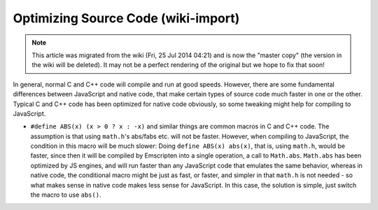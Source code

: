 .. _Optimizing-the-source-code:

========================================
Optimizing Source Code (wiki-import)
========================================
.. note:: This article was migrated from the wiki (Fri, 25 Jul 2014 04:21) and is now the "master copy" (the version in the wiki will be deleted). It may not be a perfect rendering of the original but we hope to fix that soon!

In general, normal C and C++ code will compile and run at good speeds.
However, there are some fundamental differences between JavaScript and
native code, that make certain types of source code much faster in one
or the other. Typical C and C++ code has been optimized for native code
obviously, so some tweaking might help for compiling to JavaScript.

-  ``#define ABS(x) (x > 0 ? x : -x)`` and similar things are common
   macros in C and C++ code. The assumption is that using ``math.h``'s
   abs/fabs etc. will not be faster. However, when compiling to
   JavaScript, the condition in this macro will be much slower: Doing
   ``define ABS(x) abs(x)``, that is, using ``math.h``, would be faster,
   since then it will be compiled by Emscripten into a single operation,
   a call to ``Math.abs``. ``Math.abs`` has been optimized by JS
   engines, and will run faster than any JavaScript code that emulates
   the same behavior, whereas in native code, the conditional macro
   might be just as fast, or faster, and simpler in that ``math.h`` is
   not needed - so what makes sense in native code makes less sense for
   JavaScript. In this case, the solution is simple, just switch the
   macro to use ``abs()``.

